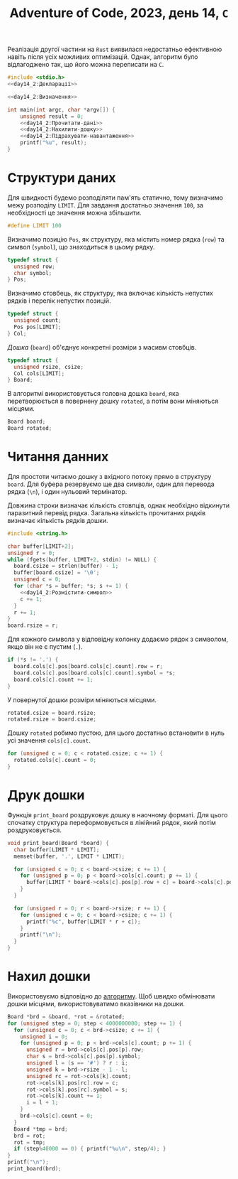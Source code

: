 #+title: Adventure of Code, 2023, день 14, =C=

Реалізація другої частини на =Rust= виявилася недостатньо ефективною навіть після усіх можливих
оптимізацій. Однак, алгоритм було відлагоджено так, що його можна переписати на =C=.

#+begin_src c :noweb yes :mkdirp yes :tangle day14_2.c
  #include <stdio.h>
  <<day14_2:Декларації>>

  <<day14_2:Визначення>>

  int main(int argc, char *argv[]) {
      unsigned result = 0;
      <<day14_2:Прочитати-дані>>
      <<day14_2:Нахилити-дошку>>
      <<day14_2:Підрахувати-навантаження>>
      printf("%u", result);
  }
#+end_src

* Структури даних

Для швидкості будемо розподіляти пам'ять статично, тому визначимо межу розподілу ~LIMIT~. Для завдання
достатньо значення ~100~, за необхідності це значення можна збільшити.

#+begin_src c :noweb-ref day14_2:Визначення
  #define LIMIT 100
#+end_src

Визначимо позицію ~Pos~, як структуру, яка містить номер рядка (~row~) та символ (~symbol~), що
знаходиться в цьому рядку.

#+begin_src c :noweb-ref day14_2:Визначення
  typedef struct {
    unsigned row;
    char symbol;
  } Pos;
#+end_src

Визначимо стовбець, як структуру, яка включає кількість непустих рядків і перелік непустих позицій.

#+begin_src c :noweb-ref day14_2:Визначення
  typedef struct {
    unsigned count;
    Pos pos[LIMIT];
  } Col;
#+end_src

/Дошка/ (=board=) об'єднує конкретні розміри з масивм стовбців.

#+begin_src c :noweb-ref day14_2:Визначення
  typedef struct {
    unsigned rsize, csize;
    Col cols[LIMIT];
  } Board;
#+end_src

В алгоритмі використовується головна дошка ~board~, яка перетворюється в повернену дошку ~rotated~, а
потім вони міняються місцями.

#+begin_src c :noweb-ref day14_2:Визначення
  Board board;
  Board rotated;
#+end_src

* Читання данних

Для простоти читаємо дошку з вхідного потоку прямо в структуру ~board~. Для буфера резервуємо ще два
символи, один для перевода рядка (~\n~), і один нульовий термінатор.

Довжина строки визначає кількість стовпців, однак необхідно відкинути паразитний перевід рядка. Загальна
кількість прочитаних рядків визначає кількість рядків дошки.

#+begin_src c :noweb-ref day14_2:Декларації
  #include <string.h>
#+end_src

#+begin_src c :noweb yes :noweb-ref day14_2:Прочитати-дані
  char buffer[LIMIT+2];
  unsigned r = 0;
  while (fgets(buffer, LIMIT+2, stdin) != NULL) {
    board.csize = strlen(buffer) - 1;
    buffer[board.csize] = '\0';
    unsigned c = 0;
    for (char *s = buffer; *s; s += 1) {
      <<day14_2:Розмістити-символ>>
      c += 1;
    }
    r += 1;
  }
  board.rsize = r;
#+end_src

Для кожного символа у відповідну колонку додаємо рядок з символом, якщо він не є пустим (~.~).

#+begin_src c :noweb-ref day14_2:Розмістити-символ
  if (*s != '.') {
    board.cols[c].pos[board.cols[c].count].row = r;
    board.cols[c].pos[board.cols[c].count].symbol = *s;
    board.cols[c].count += 1;
  }
#+end_src

У повернутої дошки розміри міняються місцями.

#+begin_src c :noweb yes :noweb-ref day14_2:Прочитати-дані
  rotated.csize = board.rsize;
  rotated.rsize = board.csize;
#+end_src

Дошку ~rotated~ робимо пустою, для цього достатньо встановити в нуль усі значення ~cols[c].count~.

#+begin_src c :noweb yes :noweb-ref day14_2:Прочитати-дані
  for (unsigned c = 0; c < rotated.csize; c += 1) {
    rotated.cols[c].count = 0;
  }
#+end_src

* Друк дошки

Функція ~print_board~ роздруковує дошку в наочному форматі. Для цього спочатку структура переформовується
в лінійний рядок, який потім роздруковується.

#+begin_src c :noweb-ref day14_2:Визначення
  void print_board(Board *board) {
    char buffer[LIMIT * LIMIT];
    memset(buffer, '.', LIMIT * LIMIT);

    for (unsigned c = 0; c < board->csize; c += 1) {
      for (unsigned p = 0; p < board->cols[c].count; p += 1) {
        buffer[LIMIT * board->cols[c].pos[p].row + c] = board->cols[c].pos[p].symbol;
      }
    }

    for (unsigned r = 0; r < board->rsize; r += 1) {
      for (unsigned c = 0; c < board->csize; c += 1) {
        printf("%c", buffer[LIMIT * r + c]);
      }
      printf("\n");
    }
  }
#+end_src

* Нахил дошки

Використовуємо відповідно до [[id:0e020d1a-8ac6-4895-b504-cbd6b91b23d1][алгоритму]]. Щоб швидко обмінювати дошки місцями, використовуватимо вказівники
на дошки.

#+begin_src c :noweb-ref day14_2:Нахилити-дошку
  Board *brd = &board, *rot = &rotated;
  for (unsigned step = 0; step < 4000000000; step += 1) {
    for (unsigned c = 0; c < brd->csize; c += 1) {
      unsigned i = 0;
      for (unsigned p = 0; p < brd->cols[c].count; p += 1) {
        unsigned r = brd->cols[c].pos[p].row;
        char s = brd->cols[c].pos[p].symbol;
        unsigned l = (s == '#') ? r : i;
        unsigned k = brd->rsize - 1 - l;
        unsigned rc = rot->cols[k].count;
        rot->cols[k].pos[rc].row = c;
        rot->cols[k].pos[rc].symbol = s;
        rot->cols[k].count += 1;
        i = l + 1;
      }
      brd->cols[c].count = 0;
    }
    Board *tmp = brd;
    brd = rot;
    rot = tmp;
    if (step%40000 == 0) { printf("%u\n", step/4); }
  }
  printf("\n");
  print_board(brd);
#+end_src
